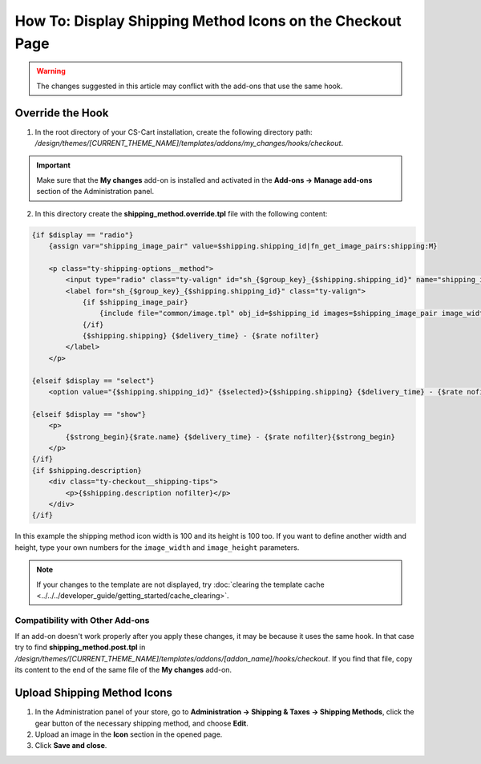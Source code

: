 **********************************************************
How To: Display Shipping Method Icons on the Checkout Page
**********************************************************

.. warning::

    The changes suggested in this article may conflict with the add-ons that use the same hook.

=================
Override the Hook
=================

1. In the root directory of your CS-Cart installation, create the following directory path: */design/themes/[CURRENT_THEME_NAME]/templates/addons/my_changes/hooks/checkout*.

.. important ::

    Make sure that the **My changes** add-on is installed and activated in the **Add-ons → Manage add-ons** section of the Administration panel.

2. In this directory create the **shipping_method.override.tpl** file with the following content:

.. code-block:: html+smarty

    {if $display == "radio"}
        {assign var="shipping_image_pair" value=$shipping.shipping_id|fn_get_image_pairs:shipping:M}

        <p class="ty-shipping-options__method">
            <input type="radio" class="ty-valign" id="sh_{$group_key}_{$shipping.shipping_id}" name="shipping_ids[{$group_key}]" value="{$shipping.shipping_id}" onclick="fn_calculate_total_shipping_cost();" {$checked} />
            <label for="sh_{$group_key}_{$shipping.shipping_id}" class="ty-valign">
                {if $shipping_image_pair}
                    {include file="common/image.tpl" obj_id=$shipping_id images=$shipping_image_pair image_width=100 image_height=100}
                {/if}
                {$shipping.shipping} {$delivery_time} - {$rate nofilter}
            </label>
        </p>

    {elseif $display == "select"}
        <option value="{$shipping.shipping_id}" {$selected}>{$shipping.shipping} {$delivery_time} - {$rate nofilter}</option>

    {elseif $display == "show"}
        <p>
            {$strong_begin}{$rate.name} {$delivery_time} - {$rate nofilter}{$strong_begin}
        </p>
    {/if}
    {if $shipping.description}
        <div class="ty-checkout__shipping-tips">
            <p>{$shipping.description nofilter}</p>
        </div>
    {/if}

In this example the shipping method icon width is 100 and its height is 100 too. If you want to define another width and height, type your own numbers for the ``image_width`` and ``image_height`` parameters.

.. note ::

    If your changes to the template are not displayed, try :doc:`clearing the template cache <../../../developer_guide/getting_started/cache_clearing>`.

--------------------------------
Compatibility with Other Add-ons
--------------------------------

If an add-on doesn't work properly after you apply these changes, it may be because it uses the same hook. In that case try to find **shipping_method.post.tpl** in */design/themes/[CURRENT_THEME_NAME]/templates/addons/[addon_name]/hooks/checkout*. If you find that file, copy its content to the end of the same file of the **My changes** add-on.

============================
Upload Shipping Method Icons
============================

1. In the Administration panel of your store, go to **Administration → Shipping & Taxes → Shipping Methods**, click the gear button of the necessary shipping method, and choose **Edit**.

2. Upload an image in the **Icon** section in the opened page.

3. Click **Save and close**.
